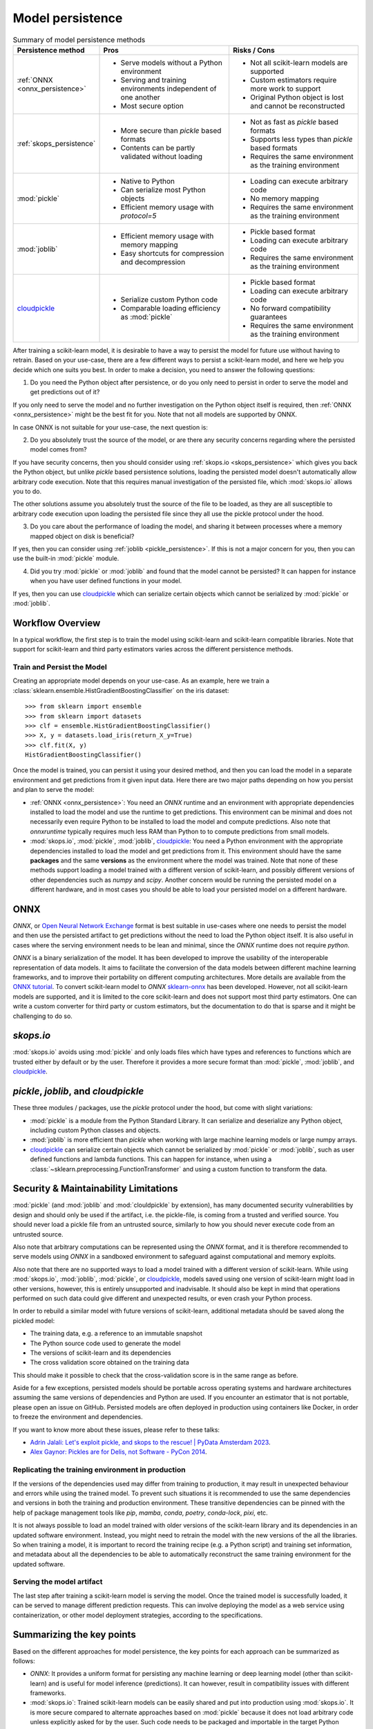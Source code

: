 .. _model_persistence:

=================
Model persistence
=================

.. list-table:: Summary of model persistence methods
   :widths: 25 50 50
   :header-rows: 1

   * - Persistence method
     - Pros
     - Risks / Cons
   * - :ref:`ONNX <onnx_persistence>`
     - * Serve models without a Python environment
       * Serving and training environments independent of one another
       * Most secure option
     - * Not all scikit-learn models are supported
       * Custom estimators require more work to support
       * Original Python object is lost and cannot be reconstructed
   * - :ref:`skops_persistence`
     - * More secure than `pickle` based formats
       * Contents can be partly validated without loading
     - * Not as fast as `pickle` based formats
       * Supports less types than `pickle` based formats
       * Requires the same environment as the training environment
   * - :mod:`pickle`
     - * Native to Python
       * Can serialize most Python objects
       * Efficient memory usage with `protocol=5`
     - * Loading can execute arbitrary code
       * No memory mapping
       * Requires the same environment as the training environment
   * - :mod:`joblib`
     - * Efficient memory usage with memory mapping
       * Easy shortcuts for compression and decompression
     - * Pickle based format
       * Loading can execute arbitrary code
       * Requires the same environment as the training environment
   * - `cloudpickle`_
     - * Serialize custom Python code
       * Comparable loading efficiency as :mod:`pickle`
     - * Pickle based format
       * Loading can execute arbitrary code
       * No forward compatibility guarantees
       * Requires the same environment as the training environment

After training a scikit-learn model, it is desirable to have a way to persist
the model for future use without having to retrain. Based on your use-case,
there are a few different ways to persist a scikit-learn model, and here we
help you decide which one suits you best. In order to make a decision, you need
to answer the following questions:

1. Do you need the Python object after persistence, or do you only need to
   persist in order to serve the model and get predictions out of it?

If you only need to serve the model and no further investigation on the Python
object itself is required, then :ref:`ONNX <onnx_persistence>` might be the
best fit for you. Note that not all models are supported by ONNX.

In case ONNX is not suitable for your use-case, the next question is:

2. Do you absolutely trust the source of the model, or are there any security
   concerns regarding where the persisted model comes from?

If you have security concerns, then you should consider using :ref:`skops.io
<skops_persistence>` which gives you back the Python object, but unlike
`pickle` based persistence solutions, loading the persisted model doesn't
automatically allow arbitrary code execution. Note that this requires manual
investigation of the persisted file, which :mod:`skops.io` allows you to do.

The other solutions assume you absolutely trust the source of the file to be
loaded, as they are all susceptible to arbitrary code execution upon loading
the persisted file since they all use the pickle protocol under the hood.

3. Do you care about the performance of loading the model, and sharing it
   between processes where a memory mapped object on disk is beneficial?

If yes, then you can consider using :ref:`joblib <pickle_persistence>`. If this
is not a major concern for you, then you can use the built-in :mod:`pickle`
module.

4. Did you try :mod:`pickle` or :mod:`joblib` and found that the model cannot
   be persisted? It can happen for instance when you have user defined
   functions in your model.

If yes, then you can use `cloudpickle`_ which can serialize certain objects
which cannot be serialized by :mod:`pickle` or :mod:`joblib`.


Workflow Overview
-----------------

In a typical workflow, the first step is to train the model using scikit-learn
and scikit-learn compatible libraries. Note that support for scikit-learn and
third party estimators varies across the different persistence methods.

Train and Persist the Model
...........................

Creating an appropriate model depends on your use-case. As an example, here we
train a :class:`sklearn.ensemble.HistGradientBoostingClassifier` on the iris
dataset::

  >>> from sklearn import ensemble
  >>> from sklearn import datasets
  >>> clf = ensemble.HistGradientBoostingClassifier()
  >>> X, y = datasets.load_iris(return_X_y=True)
  >>> clf.fit(X, y)
  HistGradientBoostingClassifier()

Once the model is trained, you can persist it using your desired method, and
then you can load the model in a separate environment and get predictions from
it given input data. Here there are two major paths depending on how you
persist and plan to serve the model:

- :ref:`ONNX <onnx_persistence>`: You need an `ONNX` runtime and an environment
  with appropriate dependencies installed to load the model and use the runtime
  to get predictions. This environment can be minimal and does not necessarily
  even require Python to be installed to load the model and compute
  predictions. Also note that `onnxruntime` typically requires much less RAM
  than Python to to compute predictions from small models.

- :mod:`skops.io`, :mod:`pickle`, :mod:`joblib`, `cloudpickle`_: You need a
  Python environment with the appropriate dependencies installed to load the
  model and get predictions from it. This environment should have the same
  **packages** and the same **versions** as the environment where the model was
  trained. Note that none of these methods support loading a model trained with
  a different version of scikit-learn, and possibly different versions of other
  dependencies such as `numpy` and `scipy`. Another concern would be running
  the persisted model on a different hardware, and in most cases you should be
  able to load your persisted model on a different hardware.


.. _onnx_persistence:

ONNX
----

`ONNX`, or `Open Neural Network Exchange <https://onnx.ai/>`__ format is best
suitable in use-cases where one needs to persist the model and then use the
persisted artifact to get predictions without the need to load the Python
object itself. It is also useful in cases where the serving environment needs
to be lean and minimal, since the `ONNX` runtime does not require `python`.

`ONNX` is a binary serialization of the model. It has been developed to improve
the usability of the interoperable representation of data models. It aims to
facilitate the conversion of the data models between different machine learning
frameworks, and to improve their portability on different computing
architectures. More details are available from the `ONNX tutorial
<https://onnx.ai/get-started.html>`__. To convert scikit-learn model to `ONNX`
`sklearn-onnx <http://onnx.ai/sklearn-onnx/>`__ has been developed. However,
not all scikit-learn models are supported, and it is limited to the core
scikit-learn and does not support most third party estimators. One can write a
custom converter for third party or custom estimators, but the documentation to
do that is sparse and it might be challenging to do so.

.. dropdown:: Using ONNX

  To convert the model to `ONNX` format, you need to give the converter some
  information about the input as well, about which you can read more `here
  <http://onnx.ai/sklearn-onnx/index.html>`__::

      from skl2onnx import to_onnx
      onx = to_onnx(clf, X[:1].astype(numpy.float32), target_opset=12)
      with open("filename.onnx", "wb") as f:
          f.write(onx.SerializeToString())

  You can load the model in Python and use the `ONNX` runtime to get
  predictions::

      from onnxruntime import InferenceSession
      with open("filename.onnx", "rb") as f:
          onx = f.read()
      sess = InferenceSession(onx, providers=["CPUExecutionProvider"])
      pred_ort = sess.run(None, {"X": X_test.astype(numpy.float32)})[0]

.. _skops_persistence:

`skops.io`
----------

:mod:`skops.io` avoids using :mod:`pickle` and only loads files which have types
and references to functions which are trusted either by default or by the user.
Therefore it provides a more secure format than :mod:`pickle`, :mod:`joblib`,
and `cloudpickle`_.


.. dropdown:: Using skops

  The API is very similar to :mod:`pickle`, and you can persist your models as
  explained in the `documentation
  <https://skops.readthedocs.io/en/stable/persistence.html>`__ using
  :func:`skops.io.dump` and :func:`skops.io.dumps`::

      import skops.io as sio
      obj = sio.dump(clf, "filename.skops")

  And you can load them back using :func:`skops.io.load` and
  :func:`skops.io.loads`. However, you need to specify the types which are
  trusted by you. You can get existing unknown types in a dumped object / file
  using :func:`skops.io.get_untrusted_types`, and after checking its contents,
  pass it to the load function::

      unknown_types = sio.get_untrusted_types(file="filename.skops")
      # investigate the contents of unknown_types, and only load if you trust
      # everything you see.
      clf = sio.load("filename.skops", trusted=unknown_types)

  Please report issues and feature requests related to this format on the `skops
  issue tracker <https://github.com/skops-dev/skops/issues>`__.


.. _pickle_persistence:

`pickle`, `joblib`, and `cloudpickle`
-------------------------------------

These three modules / packages, use the `pickle` protocol under the hood, but
come with slight variations:

- :mod:`pickle` is a module from the Python Standard Library. It can serialize
  and  deserialize any Python object, including custom Python classes and
  objects.
- :mod:`joblib` is more efficient than `pickle` when working with large machine
  learning models or large numpy arrays.
- `cloudpickle`_ can serialize certain objects which cannot be serialized by
  :mod:`pickle` or :mod:`joblib`, such as user defined functions and lambda
  functions. This can happen for instance, when using a
  :class:`~sklearn.preprocessing.FunctionTransformer` and using a custom
  function to transform the data.

.. dropdown:: Using `pickle`, `joblib`, or `cloudpickle`

  Depending on your use-case, you can choose one of these three methods to
  persist and load your scikit-learn model, and they all follow the same API::

      # Here you can replace pickle with joblib or cloudpickle
      from pickle import dump
      with open("filename.pkl", "wb") as f:
          dump(clf, f, protocol=5)

  Using `protocol=5` is recommended to reduce memory usage and make it faster to
  store and load any large NumPy array stored as a fitted attribute in the model.
  You can alternatively pass `protocol=pickle.HIGHEST_PROTOCOL` which is
  equivalent to `protocol=5` in Python 3.8 and later (at the time of writing).

  And later when needed, you can load the same object from the persisted file::

      # Here you can replace pickle with joblib or cloudpickle
      from pickle import load
      with open("filename.pkl", "rb") as f:
          clf = load(f)

.. _persistence_limitations:

Security & Maintainability Limitations
--------------------------------------

:mod:`pickle` (and :mod:`joblib` and :mod:`clouldpickle` by extension), has
many documented security vulnerabilities by design and should only be used if
the artifact, i.e. the pickle-file, is coming from a trusted and verified
source. You should never load a pickle file from an untrusted source, similarly
to how you should never execute code from an untrusted source.

Also note that arbitrary computations can be represented using the `ONNX`
format, and it is therefore recommended to serve models using `ONNX` in a
sandboxed environment to safeguard against computational and memory exploits.

Also note that there are no supported ways to load a model trained with a
different version of scikit-learn. While using :mod:`skops.io`, :mod:`joblib`,
:mod:`pickle`, or `cloudpickle`_, models saved using one version of
scikit-learn might load in other versions, however, this is entirely
unsupported and inadvisable. It should also be kept in mind that operations
performed on such data could give different and unexpected results, or even
crash your Python process.

In order to rebuild a similar model with future versions of scikit-learn,
additional metadata should be saved along the pickled model:

* The training data, e.g. a reference to an immutable snapshot
* The Python source code used to generate the model
* The versions of scikit-learn and its dependencies
* The cross validation score obtained on the training data

This should make it possible to check that the cross-validation score is in the
same range as before.

Aside for a few exceptions, persisted models should be portable across
operating systems and hardware architectures assuming the same versions of
dependencies and Python are used. If you encounter an estimator that is not
portable, please open an issue on GitHub. Persisted models are often deployed
in production using containers like Docker, in order to freeze the environment
and dependencies.

If you want to know more about these issues, please refer to these talks:

- `Adrin Jalali: Let's exploit pickle, and skops to the rescue! | PyData
  Amsterdam 2023 <https://www.youtube.com/watch?v=9w_H5OSTO9A>`__.
- `Alex Gaynor: Pickles are for Delis, not Software - PyCon 2014
  <https://pyvideo.org/video/2566/pickles-are-for-delis-not-software>`__.


.. _serving_environment:

Replicating the training environment in production
..................................................

If the versions of the dependencies used may differ from training to
production, it may result in unexpected behaviour and errors while using the
trained model. To prevent such situations it is recommended to use the same
dependencies and versions in both the training and production environment.
These transitive dependencies can be pinned with the help of package management
tools like `pip`, `mamba`, `conda`, `poetry`, `conda-lock`, `pixi`, etc.

It is not always possible to load an model trained with older versions of the
scikit-learn library and its dependencies in an updated software environment.
Instead, you might need to retrain the model with the new versions of the all
the libraries. So when training a model, it is important to record the training
recipe (e.g. a Python script) and training set information, and metadata about
all the dependencies to be able to automatically reconstruct the same training
environment for the updated software.

.. dropdown:: InconsistentVersionWarning

  When an estimator is loaded with a scikit-learn version that is inconsistent
  with the version the estimator was pickled with, a
  :class:`~sklearn.exceptions.InconsistentVersionWarning` is raised. This warning
  can be caught to obtain the original version the estimator was pickled with::

    from sklearn.exceptions import InconsistentVersionWarning
    warnings.simplefilter("error", InconsistentVersionWarning)

    try:
        with open("model_from_prevision_version.pickle", "rb") as f:
            est = pickle.load(f)
    except InconsistentVersionWarning as w:
        print(w.original_sklearn_version)


Serving the model artifact
..........................

The last step after training a scikit-learn model is serving the model.
Once the trained model is successfully loaded, it can be served to manage
different prediction requests. This can involve deploying the model as a
web service using containerization, or other model deployment strategies,
according to the specifications.


Summarizing the key points
--------------------------

Based on the different approaches for model persistence, the key points for
each approach can be summarized as follows:

* `ONNX`: It provides a uniform format for persisting any machine learning or
  deep learning model (other than scikit-learn) and is useful for model
  inference (predictions). It can however, result in compatibility issues with
  different frameworks.
* :mod:`skops.io`: Trained scikit-learn models can be easily shared and put
  into production using :mod:`skops.io`. It is more secure compared to
  alternate approaches based on :mod:`pickle` because it does not load
  arbitrary code unless explicitly asked for by the user. Such code needs to be
  packaged and importable in the target Python environment.
* :mod:`joblib`: Efficient memory mapping techniques make it faster when using
  the same persisted model in multiple Python processes when using
  `mmap_mode="r"`. It also gives easy shortcuts to compress and decompress the
  persisted object without the need for extra code. However, it may trigger the
  execution of malicious code when loading a model from an untrusted source as
  any other pickle-based persistence mechanism.
* :mod:`pickle`: It is native to Python and most Python objects can be
  serialized and deserialized using :mod:`pickle`, including custom Python
  classes and functions as long as they are defined in a package that can be
  imported in the target environment. While :mod:`pickle` can be used to easily
  save and load scikit-learn models, it may trigger the execution of malicious
  code while loading a model from an untrusted source. :mod:`pickle` can also
  be very efficient memorywise if the model was persisted with `protocol=5` but
  it does not support memory mapping.
* `cloudpickle`_: It has comparable loading efficiency as :mod:`pickle` and
  :mod:`joblib` (without memory mapping), but offers additional flexibility to
  serialize custom Python code such as lambda expressions and interactively
  defined functions and classes. It might be a last resort to persist pipelines
  with custom Python components such as a
  :class:`sklearn.preprocessing.FunctionTransformer` that wraps a function
  defined in the training script itself or more generally outside of any
  importable Python package. Note that `cloudpickle`_ offers no forward
  compatibility guarantees and you might need the same version of
  `cloudpickle`_ to load the persisted model along with the same version of all
  the libraries used to define the model. As the other pickle-based persistence
  mechanisms, it may trigger the execution of malicious code while loading
  a model from an untrusted source.

.. _cloudpickle: https://github.com/cloudpipe/cloudpickle
